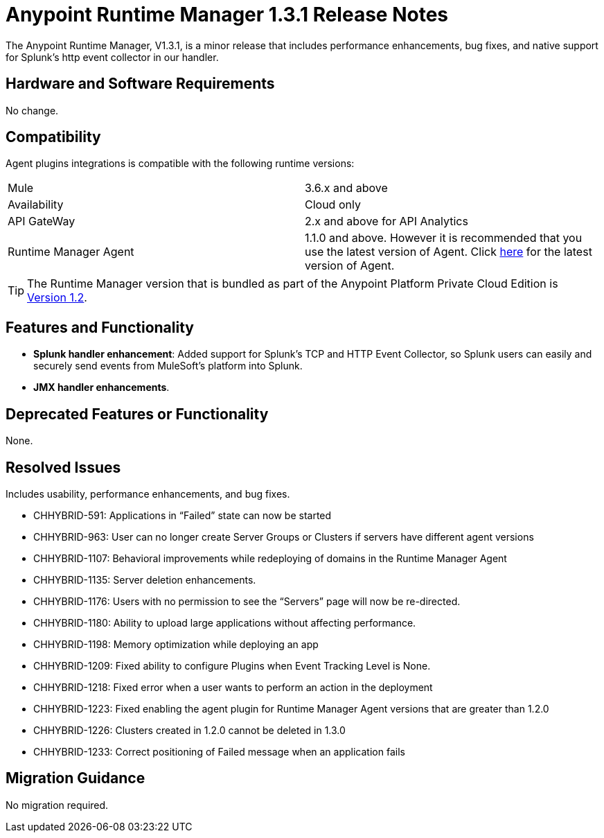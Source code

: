 :keywords: arm, runtime manager, release notes

= Anypoint Runtime Manager 1.3.1 Release Notes

The Anypoint Runtime Manager, V1.3.1, is a minor release that includes performance enhancements, bug fixes, and native support for Splunk’s http event collector in our handler.


== Hardware and Software Requirements

No change.

== Compatibility


Agent plugins integrations is compatible with the following runtime versions:

[cols="2*a"]
|===
|Mule | 3.6.x and above
|Availability | Cloud only
|API GateWay | 2.x and above for API Analytics
|Runtime Manager Agent | 1.1.0 and above. However it is recommended that you use the latest version of Agent. Click link:/release-notes/mule-agent-1.4.0-release-notes[here] for the latest version of Agent.
|===

[TIP]
The Runtime Manager version that is bundled as part of the Anypoint Platform Private Cloud Edition is link:/release-notes/runtime-manager-1.2.0-release-notes[Version 1.2].

== Features and Functionality

* *Splunk handler enhancement*: Added support for Splunk’s TCP and HTTP Event Collector, so Splunk users can easily and securely send events from MuleSoft’s platform into Splunk.
* *JMX handler enhancements*.


== Deprecated Features or Functionality

None.

== Resolved Issues

Includes usability, performance enhancements, and bug fixes.

* CHHYBRID-591: Applications in “Failed” state can now be started
* CHHYBRID-963: User can no longer create Server Groups or Clusters if servers have different agent versions
* CHHYBRID-1107: Behavioral improvements while redeploying of domains in the Runtime Manager Agent
* CHHYBRID-1135: Server deletion enhancements.
* CHHYBRID-1176: Users with no permission to see the “Servers” page will now be re-directed.
* CHHYBRID-1180: Ability to upload large applications without affecting performance.
* CHHYBRID-1198: Memory optimization while deploying an app
* CHHYBRID-1209: Fixed ability to configure Plugins when Event Tracking Level is None.
* CHHYBRID-1218: Fixed error when a user wants to perform an action in the deployment
* CHHYBRID-1223: Fixed enabling the agent plugin for Runtime Manager Agent versions that are greater than 1.2.0
* CHHYBRID-1226: Clusters created in 1.2.0 cannot be deleted in 1.3.0
* CHHYBRID-1233: Correct positioning of Failed message when an application fails

== Migration Guidance

No migration required.
